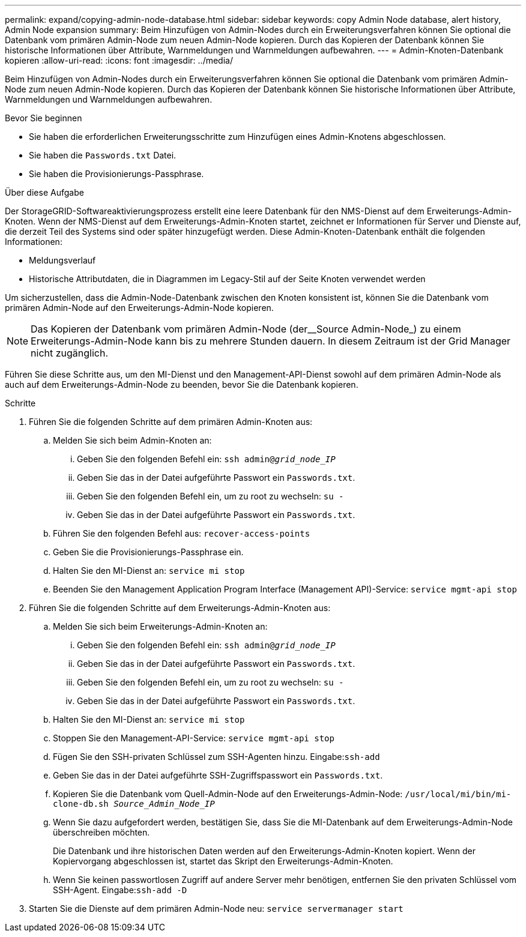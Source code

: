 ---
permalink: expand/copying-admin-node-database.html 
sidebar: sidebar 
keywords: copy Admin Node database, alert history, Admin Node expansion 
summary: Beim Hinzufügen von Admin-Nodes durch ein Erweiterungsverfahren können Sie optional die Datenbank vom primären Admin-Node zum neuen Admin-Node kopieren. Durch das Kopieren der Datenbank können Sie historische Informationen über Attribute, Warnmeldungen und Warnmeldungen aufbewahren. 
---
= Admin-Knoten-Datenbank kopieren
:allow-uri-read: 
:icons: font
:imagesdir: ../media/


[role="lead"]
Beim Hinzufügen von Admin-Nodes durch ein Erweiterungsverfahren können Sie optional die Datenbank vom primären Admin-Node zum neuen Admin-Node kopieren. Durch das Kopieren der Datenbank können Sie historische Informationen über Attribute, Warnmeldungen und Warnmeldungen aufbewahren.

.Bevor Sie beginnen
* Sie haben die erforderlichen Erweiterungsschritte zum Hinzufügen eines Admin-Knotens abgeschlossen.
* Sie haben die `Passwords.txt` Datei.
* Sie haben die Provisionierungs-Passphrase.


.Über diese Aufgabe
Der StorageGRID-Softwareaktivierungsprozess erstellt eine leere Datenbank für den NMS-Dienst auf dem Erweiterungs-Admin-Knoten. Wenn der NMS-Dienst auf dem Erweiterungs-Admin-Knoten startet, zeichnet er Informationen für Server und Dienste auf, die derzeit Teil des Systems sind oder später hinzugefügt werden. Diese Admin-Knoten-Datenbank enthält die folgenden Informationen:

* Meldungsverlauf
* Historische Attributdaten, die in Diagrammen im Legacy-Stil auf der Seite Knoten verwendet werden


Um sicherzustellen, dass die Admin-Node-Datenbank zwischen den Knoten konsistent ist, können Sie die Datenbank vom primären Admin-Node auf den Erweiterungs-Admin-Node kopieren.


NOTE: Das Kopieren der Datenbank vom primären Admin-Node (der__Source Admin-Node_) zu einem Erweiterungs-Admin-Node kann bis zu mehrere Stunden dauern. In diesem Zeitraum ist der Grid Manager nicht zugänglich.

Führen Sie diese Schritte aus, um den MI-Dienst und den Management-API-Dienst sowohl auf dem primären Admin-Node als auch auf dem Erweiterungs-Admin-Node zu beenden, bevor Sie die Datenbank kopieren.

.Schritte
. Führen Sie die folgenden Schritte auf dem primären Admin-Knoten aus:
+
.. Melden Sie sich beim Admin-Knoten an:
+
... Geben Sie den folgenden Befehl ein: `ssh admin@_grid_node_IP_`
... Geben Sie das in der Datei aufgeführte Passwort ein `Passwords.txt`.
... Geben Sie den folgenden Befehl ein, um zu root zu wechseln: `su -`
... Geben Sie das in der Datei aufgeführte Passwort ein `Passwords.txt`.


.. Führen Sie den folgenden Befehl aus: `recover-access-points`
.. Geben Sie die Provisionierungs-Passphrase ein.
.. Halten Sie den MI-Dienst an: `service mi stop`
.. Beenden Sie den Management Application Program Interface (Management API)-Service: `service mgmt-api stop`


. Führen Sie die folgenden Schritte auf dem Erweiterungs-Admin-Knoten aus:
+
.. Melden Sie sich beim Erweiterungs-Admin-Knoten an:
+
... Geben Sie den folgenden Befehl ein: `ssh admin@_grid_node_IP_`
... Geben Sie das in der Datei aufgeführte Passwort ein `Passwords.txt`.
... Geben Sie den folgenden Befehl ein, um zu root zu wechseln: `su -`
... Geben Sie das in der Datei aufgeführte Passwort ein `Passwords.txt`.


.. Halten Sie den MI-Dienst an: `service mi stop`
.. Stoppen Sie den Management-API-Service: `service mgmt-api stop`
.. Fügen Sie den SSH-privaten Schlüssel zum SSH-Agenten hinzu. Eingabe:``ssh-add``
.. Geben Sie das in der Datei aufgeführte SSH-Zugriffspasswort ein `Passwords.txt`.
.. Kopieren Sie die Datenbank vom Quell-Admin-Node auf den Erweiterungs-Admin-Node: `/usr/local/mi/bin/mi-clone-db.sh _Source_Admin_Node_IP_`
.. Wenn Sie dazu aufgefordert werden, bestätigen Sie, dass Sie die MI-Datenbank auf dem Erweiterungs-Admin-Node überschreiben möchten.
+
Die Datenbank und ihre historischen Daten werden auf den Erweiterungs-Admin-Knoten kopiert. Wenn der Kopiervorgang abgeschlossen ist, startet das Skript den Erweiterungs-Admin-Knoten.

.. Wenn Sie keinen passwortlosen Zugriff auf andere Server mehr benötigen, entfernen Sie den privaten Schlüssel vom SSH-Agent. Eingabe:``ssh-add -D``


. Starten Sie die Dienste auf dem primären Admin-Node neu: `service servermanager start`

